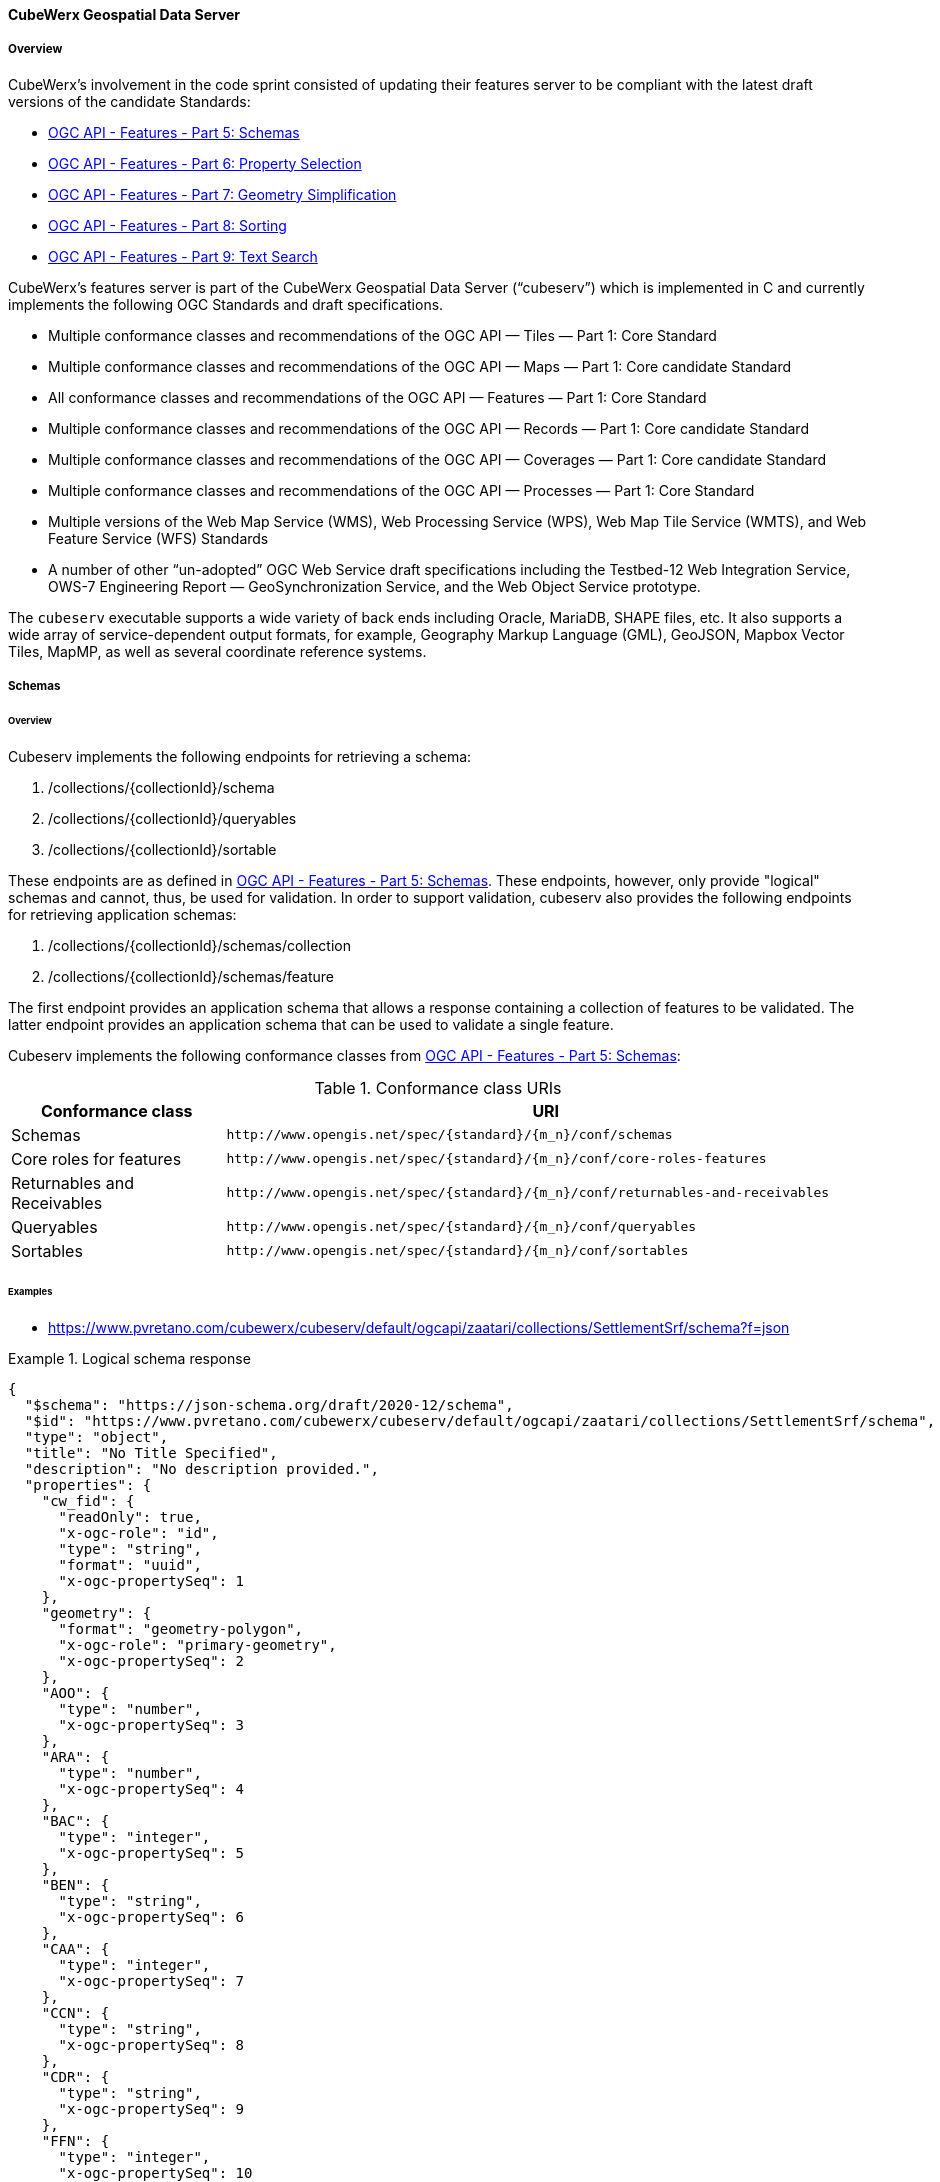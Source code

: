 ==== CubeWerx Geospatial Data Server

===== Overview

CubeWerx's involvement in the code sprint consisted of updating their features server to be compliant with the latest draft versions of the candidate Standards:

* https://docs.ogc.org/DRAFTS/23-058r1.html[OGC API - Features - Part 5: Schemas]
* https://docs.ogc.org/DRAFTS/23-058r1.html[OGC API - Features - Part 6: Property Selection]
* https://docs.ogc.org/DRAFTS/23-058r1.html[OGC API - Features - Part 7: Geometry Simplification]
* https://docs.ogc.org/DRAFTS/24-030.html[OGC API - Features - Part 8: Sorting]
* https://docs.ogc.org/DRAFTS/24-030.html[OGC API - Features - Part 9: Text Search]

CubeWerx's features server is part of the CubeWerx Geospatial Data Server (“cubeserv”) which is implemented in C and currently implements the following OGC Standards and draft specifications.

* Multiple conformance classes and recommendations of the OGC API — Tiles — Part 1: Core Standard
* Multiple conformance classes and recommendations of the OGC API — Maps — Part 1: Core candidate Standard
* All conformance classes and recommendations of the OGC API — Features — Part 1: Core Standard
* Multiple conformance classes and recommendations of the OGC API — Records — Part 1: Core candidate Standard
* Multiple conformance classes and recommendations of the OGC API — Coverages — Part 1: Core candidate Standard
* Multiple conformance classes and recommendations of the OGC API — Processes — Part 1: Core Standard
* Multiple versions of the Web Map Service (WMS), Web Processing Service (WPS), Web Map Tile Service (WMTS), and Web Feature Service (WFS) Standards
* A number of other “un-adopted” OGC Web Service draft specifications including the Testbed-12 Web Integration Service, OWS-7 Engineering Report — GeoSynchronization Service, and the Web Object Service prototype.

The `cubeserv` executable supports a wide variety of back ends including Oracle, MariaDB, SHAPE files, etc. It also supports a wide array of service-dependent output formats, for example, Geography Markup Language (GML), GeoJSON, Mapbox Vector Tiles, MapMP, as well as several coordinate reference systems.

===== Schemas

====== Overview

Cubeserv implements the following endpoints for retrieving a schema:

. /collections/{collectionId}/schema
. /collections/{collectionId}/queryables
. /collections/{collectionId}/sortable

These endpoints are as defined in https://docs.ogc.org/DRAFTS/23-058r1.html[OGC API - Features - Part 5: Schemas].  These endpoints, however, only provide "logical" schemas and cannot, thus, be used for validation.  In order to support validation, cubeserv also provides the following endpoints for retrieving application schemas:

. /collections/{collectionId}/schemas/collection
. /collections/{collectionId}/schemas/feature

The first endpoint provides an application schema that allows a response containing a collection of features to be validated.  The latter endpoint provides an application schema that can be used to validate a single feature.

Cubeserv implements the following conformance classes from https://docs.ogc.org/DRAFTS/23-058r1.html[OGC API - Features - Part 5: Schemas]:

[#conf_class_uris1,reftext='{table-caption} {counter:table-num}']
.Conformance class URIs
[cols="25,75",options="header"]
|===
|Conformance class |URI
|Schemas |`\http://www.opengis.net/spec/{standard}/{m_n}/conf/schemas`
|Core roles for features |`\http://www.opengis.net/spec/{standard}/{m_n}/conf/core-roles-features`
|Returnables and Receivables |`\http://www.opengis.net/spec/{standard}/{m_n}/conf/returnables-and-receivables`
|Queryables |`\http://www.opengis.net/spec/{standard}/{m_n}/conf/queryables`
|Sortables |`\http://www.opengis.net/spec/{standard}/{m_n}/conf/sortables`
|===

====== Examples

* https://www.pvretano.com/cubewerx/cubeserv/default/ogcapi/zaatari/collections/SettlementSrf/schema?f=json

.Logical schema response
====
[source,json]
----
{
  "$schema": "https://json-schema.org/draft/2020-12/schema",
  "$id": "https://www.pvretano.com/cubewerx/cubeserv/default/ogcapi/zaatari/collections/SettlementSrf/schema",
  "type": "object",
  "title": "No Title Specified",
  "description": "No description provided.",
  "properties": {
    "cw_fid": {
      "readOnly": true,
      "x-ogc-role": "id",
      "type": "string",
      "format": "uuid",
      "x-ogc-propertySeq": 1
    },
    "geometry": {
      "format": "geometry-polygon",
      "x-ogc-role": "primary-geometry",
      "x-ogc-propertySeq": 2
    },
    "AOO": {
      "type": "number",
      "x-ogc-propertySeq": 3
    },
    "ARA": {
      "type": "number",
      "x-ogc-propertySeq": 4
    },
    "BAC": {
      "type": "integer",
      "x-ogc-propertySeq": 5
    },
    "BEN": {
      "type": "string",
      "x-ogc-propertySeq": 6
    },
    "CAA": {
      "type": "integer",
      "x-ogc-propertySeq": 7
    },
    "CCN": {
      "type": "string",
      "x-ogc-propertySeq": 8
    },
    "CDR": {
      "type": "string",
      "x-ogc-propertySeq": 9
    },
    "FFN": {
      "type": "integer",
      "x-ogc-propertySeq": 10
    },
    "FFN2": {
      "type": "integer",
      "x-ogc-propertySeq": 11
    },
    "FFN3": {
      "type": "integer",
      "x-ogc-propertySeq": 12
    },
    "F_CODE": {
      "type": "string",
      "x-ogc-propertySeq": 13
    },
    "HGT": {
      "type": "number",
      "x-ogc-propertySeq": 14
    },
    "LZN": {
      "type": "number",
      "x-ogc-propertySeq": 15
    },
    "OTH": {
      "type": "string",
      "x-ogc-propertySeq": 16
    },
    "PCF": {
      "type": "integer",
      "x-ogc-propertySeq": 17
    },
    "SAX_RS1": {
      "type": "string",
      "x-ogc-propertySeq": 18
    },
    "SAX_RS2": {
      "type": "string",
      "x-ogc-propertySeq": 19
    },
    "SAX_RS3": {
      "type": "string",
      "x-ogc-propertySeq": 20
    },
    "SAX_RS4": {
      "type": "string",
      "x-ogc-propertySeq": 21
    },
    "SAX_RS5": {
      "type": "string",
      "x-ogc-propertySeq": 22
    },
    "SAX_RS6": {
      "type": "string",
      "x-ogc-propertySeq": 23
    },
    "SAX_RS8": {
      "type": "string",
      "x-ogc-propertySeq": 24
    },
    "SAX_RS9": {
      "type": "string",
      "x-ogc-propertySeq": 25
    },
    "SAX_RX1": {
      "type": "string",
      "x-ogc-propertySeq": 26
    },
    "SAX_RX2": {
      "type": "string",
      "x-ogc-propertySeq": 27
    },
    "SAX_RX5": {
      "type": "string",
      "x-ogc-propertySeq": 28
    },
    "SAX_RX6": {
      "type": "string",
      "x-ogc-propertySeq": 29
    },
    "SAX_RX7": {
      "type": "string",
      "x-ogc-propertySeq": 30
    },
    "SAX_RX8": {
      "type": "string",
      "x-ogc-propertySeq": 31
    },
    "SAX_RX9": {
      "type": "string",
      "x-ogc-propertySeq": 32
    },
    "SAX_RY0": {
      "type": "string",
      "x-ogc-propertySeq": 33
    },
    "SAX_RY1": {
      "type": "string",
      "x-ogc-propertySeq": 34
    },
    "SAX_RY2": {
      "type": "string",
      "x-ogc-propertySeq": 35
    },
    "UFI": {
      "type": "string",
      "x-ogc-propertySeq": 36
    },
    "WID": {
      "type": "number",
      "x-ogc-propertySeq": 37
    },
    "WPI": {
      "type": "string",
      "x-ogc-propertySeq": 38
    },
    "ZI001_SDP": {
      "type": "string",
      "x-ogc-propertySeq": 39
    },
    "ZI001_SDV": {
      "type": "string",
      "x-ogc-propertySeq": 40
    },
    "ZI001_SPS": {
      "type": "integer",
      "x-ogc-propertySeq": 41
    },
    "ZI001_SRT": {
      "type": "string",
      "x-ogc-propertySeq": 42
    },
    "ZI001_VSC": {
      "type": "string",
      "x-ogc-propertySeq": 43
    },
    "ZI001_VSD": {
      "type": "string",
      "x-ogc-propertySeq": 44
    },
    "ZI001_VSN": {
      "type": "string",
      "x-ogc-propertySeq": 45
    },
    "ZI004_RCG": {
      "type": "string",
      "x-ogc-propertySeq": 46
    },
    "ZI005_FNA": {
      "type": "string",
      "x-ogc-propertySeq": 47
    },
    "ZI005_FNA2": {
      "type": "string",
      "x-ogc-propertySeq": 48
    },
    "ZI005_NFN": {
      "type": "string",
      "x-ogc-propertySeq": 49
    },
    "ZI005_NFN2": {
      "type": "string",
      "x-ogc-propertySeq": 50
    },
    "ZI006_MEM": {
      "type": "string",
      "x-ogc-propertySeq": 51
    },
    "ZI020_GE4": {
      "type": "string",
      "x-ogc-propertySeq": 52
    },
    "ZI026_CTUC": {
      "type": "integer",
      "x-ogc-propertySeq": 53
    },
    "ZI026_CTUL": {
      "type": "integer",
      "x-ogc-propertySeq": 54
    },
    "ZI026_CTUU": {
      "type": "integer",
      "x-ogc-propertySeq": 55
    },
    "ZSAX_RS0": {
      "type": "string",
      "x-ogc-propertySeq": 56
    },
    "ZSAX_RX0": {
      "type": "string",
      "x-ogc-propertySeq": 57
    },
    "ZSAX_RX3": {
      "type": "string",
      "x-ogc-propertySeq": 58
    },
    "ZSAX_RX4": {
      "type": "string",
      "x-ogc-propertySeq": 59
    },
    "ZVH": {
      "type": "number",
      "x-ogc-propertySeq": 60
    },
    "FCSUBTYPE": {
      "type": "integer",
      "x-ogc-propertySeq": 61
    },
    "ADR": {
      "type": "string",
      "x-ogc-propertySeq": 62
    },
    "LMC": {
      "type": "integer",
      "x-ogc-propertySeq": 63
    },
    "STL": {
      "type": "integer",
      "x-ogc-propertySeq": 64
    },
    "STL2": {
      "type": "integer",
      "x-ogc-propertySeq": 65
    },
    "STL3": {
      "type": "integer",
      "x-ogc-propertySeq": 66
    },
    "HHD": {
      "type": "integer",
      "x-ogc-propertySeq": 67
    }
  },
  "additionalProperties": false
}
----
====

* https://www.pvretano.com/cubewerx/cubeserv/default/ogcapi/zaatari/collections/SettlementSrf/schemas/collection?f=json

.Application schema for the collection
[source,json]
====
----
{
  "$schema": "https://json-schema.org/draft/2020-12/schema",
  "$id": "https://www.pvretano.com/cubewerx/cubeserv/default/ogcapi/zaatari/collections/schemas/collection",
  "$defs": {
    "bbox": {
      "type": "array",
      "minItems": 4,
      "items": {
        "type": "number"
      }
    },
    "link": {
      "type": "object",
      "required": [
        "href"
      ],
      "properties": {
        "href": {
          "type": "string",
          "format": "uri"
        },
        "rel": {
          "type": "string"
        },
        "type": {
          "type": "string"
        },
        "title": {
          "type": "string"
        }
      }
    },
    "Point": {
      "title": "GeoJSON Point",
      "type": "object",
      "required": [
        "type",
        "coordinates"
      ],
      "properties": {
        "type": {
          "type": "string",
          "enum": [
            "Point"
          ]
        },
        "coordinates": {
          "type": "array",
          "minItems": 2,
          "items": {
            "type": "number"
          }
        },
        "bbox": {
          "$ref": "#/$defs/bbox"
        }
      }
    },
    "LineString": {
      "title": "GeoJSON LineString",
      "type": "object",
      "required": [
        "type",
        "coordinates"
      ],
      "properties": {
        "type": {
          "type": "string",
          "enum": [
            "LineString"
          ]
        },
        "coordinates": {
          "type": "array",
          "minItems": 2,
          "items": {
            "type": "array",
            "minItems": 2,
            "items": {
              "type": "number"
            }
          }
        },
        "bbox": {
          "$ref": "#/$defs/bbox"
        }
      }
    },
    "Polygon": {
      "title": "GeoJSON Polygon",
      "type": "object",
      "required": [
        "type",
        "coordinates"
      ],
      "properties": {
        "type": {
          "type": "string",
          "enum": [
            "Polygon"
          ]
        },
        "coordinates": {
          "type": "array",
          "minItems": 4,
          "items": {
            "type": "array",
            "minItems": 2,
            "items": {
              "type": "number"
            }
          }
        },
        "bbox": {
          "$ref": "#/$defs/bbox"
        }
      }
    },
    "MultiPoint": {
      "title": "GeoJSON MultiPoint",
      "type": "object",
      "required": [
        "type",
        "coordinates"
      ],
      "properties": {
        "type": {
          "type": "string",
          "enum": [
            "MultiPoint"
          ]
        },
        "coordinates": {
          "type": "array",
          "items": {
            "type": "array",
            "minItems": 2,
            "items": {
              "type": "number"
            }
          }
        },
        "bbox": {
          "$ref": "#/$defs/bbox"
        }
      }
    },
    "MultiLineString": {
      "title": "GeoJSON MultiLineString",
      "type": "object",
      "required": [
        "type",
        "coordinates"
      ],
      "properties": {
        "type": {
          "type": "string",
          "enum": [
            "MultiLineString"
          ]
        },
        "coordinates": {
          "type": "array",
          "items": {
            "type": "array",
            "minItems": 2,
            "items": {
              "type": "array",
              "minItems": 2,
              "items": {
                "type": "number"
              }
            }
          }
        },
        "bbox": {
          "$ref": "#/$defs/bbox"
        }
      }
    },
    "MultiPolygon": {
      "title": "GeoJSON MultiPolygon",
      "type": "object",
      "required": [
        "type",
        "coordinates"
      ],
      "properties": {
        "type": {
          "type": "string",
          "enum": [
            "MultiPolygon"
          ]
        },
        "coordinates": {
          "type": "array",
          "items": {
            "type": "array",
            "items": {
              "type": "array",
              "minItems": 4,
              "items": {
                "type": "array",
                "minItems": 2,
                "items": {
                  "type": "number"
                }
              }
            }
          }
        },
        "bbox": {
          "$ref": "#/$defs/bbox"
        }
      }
    },
    "GeometryCollection": {
      "title": "GeoJSON Geometry Collection",
      "type": "object",
      "required": [
        "type",
        "geometries"
      ],
      "properties": {
        "type": {
          "type": "string",
          "enum": [
            "GeometryCollection"
          ]
        },
        "geometries": {
          "type": "array",
          "items": {
            "oneOf": [
              {
                "type": "null"
              },
              {
                "$ref": "#/$defs/Point"
              },
              {
                "$ref": "#/$defs/MultiPoint"
              },
              {
                "$ref": "#/$defs/LineString"
              },
              {
                "$ref": "#/$defs/MultiLineString"
              },
              {
                "$ref": "#/$defs/Polygon"
              },
              {
                "$ref": "#/$defs/MultiPolygon"
              }
            ]
          }
        },
        "bbox": {
          "$ref": "#/$defs/bbox"
        }
      }
    },
    "SettlementSrf": {
      "featureType": "SettlementSrf",
      "type": "object",
      "required": [
        "type",
        "geometry",
        "properties"
      ],
      "properties": {
        "type": {
          "type": "string",
          "enum": [
            "Feature"
          ]
        },
        "id": {
          "type": "string"
        },
        "bbox": {
          "$ref": "#/$defs/bbox"
        },
        "geometry": {
          "$ref": "#/$defs/Polygon"
        },
        "properties": {
          "oneOf": [
            {
              "type": "null"
            },
            {
              "type": "object",
              "required": [
              ],
              "properties": {
                "AOO": {
                  "type": "number"
                },
                "ARA": {
                  "type": "number"
                },
                "BAC": {
                  "type": "integer"
                },
                "BEN": {
                  "type": "string"
                },
                "CAA": {
                  "type": "integer"
                },
                "CCN": {
                  "type": "string"
                },
                "CDR": {
                  "type": "string"
                },
                "FFN": {
                  "type": "integer"
                },
                "FFN2": {
                  "type": "integer"
                },
                "FFN3": {
                  "type": "integer"
                },
                "F_CODE": {
                  "type": "string"
                },
                "HGT": {
                  "type": "number"
                },
                "LZN": {
                  "type": "number"
                },
                "OTH": {
                  "type": "string"
                },
                "PCF": {
                  "type": "integer"
                },
                "SAX_RS1": {
                  "type": "string"
                },
                "SAX_RS2": {
                  "type": "string"
                },
                "SAX_RS3": {
                  "type": "string"
                },
                "SAX_RS4": {
                  "type": "string"
                },
                "SAX_RS5": {
                  "type": "string"
                },
                "SAX_RS6": {
                  "type": "string"
                },
                "SAX_RS8": {
                  "type": "string"
                },
                "SAX_RS9": {
                  "type": "string"
                },
                "SAX_RX1": {
                  "type": "string"
                },
                "SAX_RX2": {
                  "type": "string"
                },
                "SAX_RX5": {
                  "type": "string"
                },
                "SAX_RX6": {
                  "type": "string"
                },
                "SAX_RX7": {
                  "type": "string"
                },
                "SAX_RX8": {
                  "type": "string"
                },
                "SAX_RX9": {
                  "type": "string"
                },
                "SAX_RY0": {
                  "type": "string"
                },
                "SAX_RY1": {
                  "type": "string"
                },
                "SAX_RY2": {
                  "type": "string"
                },
                "UFI": {
                  "type": "string"
                },
                "WID": {
                  "type": "number"
                },
                "WPI": {
                  "type": "string"
                },
                "ZI001_SDP": {
                  "type": "string"
                },
                "ZI001_SDV": {
                  "type": "string"
                },
                "ZI001_SPS": {
                  "type": "integer"
                },
                "ZI001_SRT": {
                  "type": "string"
                },
                "ZI001_VSC": {
                  "type": "string"
                },
                "ZI001_VSD": {
                  "type": "string"
                },
                "ZI001_VSN": {
                  "type": "string"
                },
                "ZI004_RCG": {
                  "type": "string"
                },
                "ZI005_FNA": {
                  "type": "string"
                },
                "ZI005_FNA2": {
                  "type": "string"
                },
                "ZI005_NFN": {
                  "type": "string"
                },
                "ZI005_NFN2": {
                  "type": "string"
                },
                "ZI006_MEM": {
                  "type": "string"
                },
                "ZI020_GE4": {
                  "type": "string"
                },
                "ZI026_CTUC": {
                  "type": "integer"
                },
                "ZI026_CTUL": {
                  "type": "integer"
                },
                "ZI026_CTUU": {
                  "type": "integer"
                },
                "ZSAX_RS0": {
                  "type": "string"
                },
                "ZSAX_RX0": {
                  "type": "string"
                },
                "ZSAX_RX3": {
                  "type": "string"
                },
                "ZSAX_RX4": {
                  "type": "string"
                },
                "ZVH": {
                  "type": "number"
                },
                "FCSUBTYPE": {
                  "type": "integer"
                },
                "ADR": {
                  "type": "string"
                },
                "LMC": {
                  "type": "integer"
                },
                "STL": {
                  "type": "integer"
                },
                "STL2": {
                  "type": "integer"
                },
                "STL3": {
                  "type": "integer"
                },
                "HHD": {
                  "type": "integer"
                }
              },
              "additionalProperties": false
            }
          ]
        },
        "links": {
          "type": "array",
          "items": {
            "type": "object",
            "required": [
              "href"
            ],
            "properties": {
              "href": {
                "type": "string",
                "format": "uri"
              },
              "rel": {
                "type": "string"
              },
              "type": {
                "type": "string"
              },
              "title": {
                "type": "string"
              }
            }
          }
        }
      }
    }
  },
  "title": "GeoJSON Feat Collection",
  "type": "object",
  "required": [
    "type",
    "features"
  ],
  "properties": {
    "type": {
      "type": "string",
      "enum": [
        "FeatureCollection"
      ]
    },
    "features": {
      "type": "array",
      "items": {
        "oneOf": [
          {
            "$ref": "#/$defs/SettlementSrf"
          }
        ]
      }
    },
    "bbox": {
      "type": "array",
      "minItems": 4,
      "items": {
        "type": "number"
      }
    }
  }
}
----
====

* https://www.pvretano.com/cubewerx/cubeserv/default/ogcapi/zaatari/collections/SettlementSrf/schemas/feature?f=json

.Application schema for a feature
[source,json]
====
----
{
  "$schema": "https://json-schema.org/draft/2020-12/schema",
  "$id": "https://www.pvretano.com/cubewerx/cubeserv/default/ogcapi/zaatari/collections/SettlementSrf/schema",
  "type": "object",
  "required": [
    "type",
    "geometry",
    "properties"
  ],
  "properties": {
    "type": {
      "type": "string",
      "enum": [
        "Feature"
      ]
    },
    "id": {
      "type": "string"
    },
    "bbox": {
      "type": "array",
      "minItems": 4,
      "items": {
        "type": "number"
      }
    },
    "geometry": {
      "title": "GeoJSON Polygon",
      "type": "object",
      "required": [
        "type",
        "coordinates"
      ],
      "properties": {
        "type": {
          "type": "string",
          "enum": [
            "Polygon"
          ]
        },
        "coordinates": {
          "type": "array",
          "minItems": 4,
          "items": {
            "type": "array",
            "minItems": 2,
            "items": {
              "type": "number"
            }
          }
        },
        "bbox": {
          "type": "array",
          "minItems": 4,
          "items": {
            "type": "number"
          }
        }
      }
    },
    "properties": {
      "oneOf": [
        {
          "type": "null"
        },
        {
          "type": "object",
          "required": [
          ],
          "properties": {
            "AOO": {
              "type": "number"
            },
            "ARA": {
              "type": "number"
            },
            "BAC": {
              "type": "integer"
            },
            "BEN": {
              "type": "string"
            },
            "CAA": {
              "type": "integer"
            },
            "CCN": {
              "type": "string"
            },
            "CDR": {
              "type": "string"
            },
            "FFN": {
              "type": "integer"
            },
            "FFN2": {
              "type": "integer"
            },
            "FFN3": {
              "type": "integer"
            },
            "F_CODE": {
              "type": "string"
            },
            "HGT": {
              "type": "number"
            },
            "LZN": {
              "type": "number"
            },
            "OTH": {
              "type": "string"
            },
            "PCF": {
              "type": "integer"
            },
            "SAX_RS1": {
              "type": "string"
            },
            "SAX_RS2": {
              "type": "string"
            },
            "SAX_RS3": {
              "type": "string"
            },
            "SAX_RS4": {
              "type": "string"
            },
            "SAX_RS5": {
              "type": "string"
            },
            "SAX_RS6": {
              "type": "string"
            },
            "SAX_RS8": {
              "type": "string"
            },
            "SAX_RS9": {
              "type": "string"
            },
            "SAX_RX1": {
              "type": "string"
            },
            "SAX_RX2": {
              "type": "string"
            },
            "SAX_RX5": {
              "type": "string"
            },
            "SAX_RX6": {
              "type": "string"
            },
            "SAX_RX7": {
              "type": "string"
            },
            "SAX_RX8": {
              "type": "string"
            },
            "SAX_RX9": {
              "type": "string"
            },
            "SAX_RY0": {
              "type": "string"
            },
            "SAX_RY1": {
              "type": "string"
            },
            "SAX_RY2": {
              "type": "string"
            },
            "UFI": {
              "type": "string"
            },
            "WID": {
              "type": "number"
            },
            "WPI": {
              "type": "string"
            },
            "ZI001_SDP": {
              "type": "string"
            },
            "ZI001_SDV": {
              "type": "string"
            },
            "ZI001_SPS": {
              "type": "integer"
            },
            "ZI001_SRT": {
              "type": "string"
            },
            "ZI001_VSC": {
              "type": "string"
            },
            "ZI001_VSD": {
              "type": "string"
            },
            "ZI001_VSN": {
              "type": "string"
            },
            "ZI004_RCG": {
              "type": "string"
            },
            "ZI005_FNA": {
              "type": "string"
            },
            "ZI005_FNA2": {
              "type": "string"
            },
            "ZI005_NFN": {
              "type": "string"
            },
            "ZI005_NFN2": {
              "type": "string"
            },
            "ZI006_MEM": {
              "type": "string"
            },
            "ZI020_GE4": {
              "type": "string"
            },
            "ZI026_CTUC": {
              "type": "integer"
            },
            "ZI026_CTUL": {
              "type": "integer"
            },
            "ZI026_CTUU": {
              "type": "integer"
            },
            "ZSAX_RS0": {
              "type": "string"
            },
            "ZSAX_RX0": {
              "type": "string"
            },
            "ZSAX_RX3": {
              "type": "string"
            },
            "ZSAX_RX4": {
              "type": "string"
            },
            "ZVH": {
              "type": "number"
            },
            "FCSUBTYPE": {
              "type": "integer"
            },
            "ADR": {
              "type": "string"
            },
            "LMC": {
              "type": "integer"
            },
            "STL": {
              "type": "integer"
            },
            "STL2": {
              "type": "integer"
            },
            "STL3": {
              "type": "integer"
            },
            "HHD": {
              "type": "integer"
            }
          },
          "additionalProperties": false
        }
      ]
    },
    "links": {
      "type": "array",
      "items": {
        "type": "object",
        "required": [
          "href"
        ],
        "properties": {
          "href": {
            "type": "string",
            "format": "uri"
          },
          "rel": {
            "type": "string"
          },
          "type": {
            "type": "string"
          },
          "title": {
            "type": "string"
          }
        }
      }
    }
  }
}
----
====

===== Property selection

====== Overview 

Cubeserv implements the `properties` parameter as defined in https://docs.ogc.org/DRAFTS/23-058r1.html[OGC API - Features - Part 6: Property Selection].  

Cubeserv implements the following conformance classes from https://docs.ogc.org/DRAFTS/23-058r1.html[OGC API - Features - Part 6: Property Selection]:

[#conf_class_uris2,reftext='{table-caption} {counter:table-num}']
.Conformance class URIs
[cols="25,75",options="header"]
|===
|Conformance class |URI
|Property Selection |http://www.opengis.net/spec/ogcapi-features-6/1.0/conf/properties
|Property Selection (Features) |http://www.opengis.net/spec/ogcapi-features-6/1.0/conf/properties-features
|===

In addition to the `properties` parameter, cubeserv also implements an `exclude-properties` parameter that lists the properties to exclude (rather than include) in the response.

====== Examples

* https://www.pvretano.com/cubewerx/cubeserv/default/ogcapi/zaatari/collections/SettlementSrf/items/CWFID.SETTLEMENTSRF.0.8?f=json&properties=geometry,f_code,ccn

.Selecting a sub-set of properties
[source,json]
----
{
  "type": "Feature",
  "id": "CWFID.SETTLEMENTSRF.0.8",
  "geometry": {
    "type": "Polygon",
    "coordinates": [
      [
        [ 36.33295599, 32.2828885 ], [ 36.33580536, 32.28198786 ],
        [ 36.33954522, 32.280714 ], [ 36.3399218, 32.28064846 ],
        [ 36.34017809, 32.28070732 ], [ 36.34043842, 32.28088291
        ], [ 36.34077816, 32.28164959 ], [ 36.34109545, 32.28257287 ],
        [ 36.34149681, 32.28395917 ], [ 36.34184168, 32.28532761 ],
        [ 36.34209096, 32.2864909 ], [ 36.3422161, 32.28702197 ],
        [ 36.34225167, 32.28733591 ], [ 36.34233647, 32.28759259 ],
        [ 36.33597433, 32.2896979 ], [ 36.33518813, 32.28802212 ],
        [ 36.33513818, 32.28790676 ], [ 36.33418013, 32.28569608 ],
        [ 36.33295599, 32.2828885 ]
      ]
    ]
  },
  "properties": {
    "CCN": "No Information",
    "F_CODE": "AL020",
  },
  "links": [
    {
      "href": "https://www.pvretano.com/cubewerx/cubeserv/default/ogcapi/zaatari",
      "rel": "service,"
    },
    {
      "href": "https://www.pvretano.com/cubewerx/cubeserv/default/ogcapi/zaatari/collections/SettlementSrf?f=application%2Fjson",
      "rel": "collection",
      "type": "application/json"
    },
    .
    .
    .
  ]
}
----

An equivalent request, using the `exclude-properties` parameter, that would generate the same response would be:

* https://www.pvretano.com/cubewerx/cubeserv/default/ogcapi/zaatari/collections/SettlementSrf/items/CWFID.SETTLEMENTSRF.0.8?f=json&exclude-properties=AOO,ARA,BAC,BEN,CAA,CDR,FFN,FFN2,FFN3,HGT,LZN,OTH,PCF,SAX_RS1,SAX_RS2,SAX_RS3,SAX_RS4,SAX_RS5,SAX_RS6,SAX_RS8,SAX_RS9,SAX_RX1,SAX_RX2,SAX_RX5,SAX_RX6,SAX_RX7,SAX_RX8,SAX_RX9,SAX_RY0,SAX_RY1,SAX_RY2,UFI,WID,WPI,ZI001_SDP,ZI001_SDV,ZI001_SPS,ZI001_SRT,ZI001_VSC,ZI001_VSD,ZI001_VSN,ZI004_RCG,ZI005_FNA,ZI005_FNA2,ZI005_NFN,ZI005_NFN2,ZI006_MEM,ZI020_GE4,ZI026_CTUC,ZI026_CTUL,ZI026_CTUU,ZSAX_RS0,ZSAX_RX0,ZSAX_RX3,ZSAX_RX4,ZVH,FCSUBTYPE,LMC,STL,STL2,STL3,HHD

===== Geometry simplification

====== Overview 

Cubeserv implements the `zoom-level` parameter as defined in https://docs.ogc.org/DRAFTS/23-058r1.html[OGC API - Features - Part 7: Geometry Simplification].

Cubeserv implements the following conformance classes from https://docs.ogc.org/DRAFTS/23-058r1.html[OGC API - Features - Part 7: Geometry Simplification]:

[#conf_class_uris3,reftext='{table-caption} {counter:table-num}']
.Conformance class URIs
[cols="25,75",options="header"]
|===
|Conformance class |URI
|Geometry Simplification |http://www.opengis.net/spec/ogcapi-features-7/1.0/conf/zoom-level
|Geometry Simplification (Features) |http://www.opengis.net/spec/ogcapi-features-7/1.0/conf/zoom-level-features
|===

====== Examples

* https://www.pvretano.com/cubewerx/cubeserv/default/ogcapi/zaatari/collections/SettlementSrf/items/CWFID.SETTLEMENTSRF.0.8?f=json&properties=geometry

.An unsimplified geometry
[source,json]
----
{
  "type": "Feature",
  "id": "CWFID.SETTLEMENTSRF.0.8",
  "geometry": {
    "type": "Polygon",
    "coordinates": [
      [
        [ 36.33295599, 32.2828885 ], [ 36.33580536, 32.28198786 ],
        [ 36.33954522, 32.280714 ], [ 36.3399218, 32.28064846 ],
        [ 36.34017809, 32.28070732 ], [ 36.34043842, 32.28088291 ],
        [ 36.34077816, 32.28164959 ], [ 36.34109545, 32.28257287 ],
        [ 36.34149681, 32.28395917 ], [ 36.34184168, 32.28532761 ],
        [ 36.34209096, 32.2864909 ], [ 36.3422161, 32.28702197 ],
        [ 36.34225167, 32.28733591 ], [ 36.34233647, 32.28759259 ],
        [ 36.33597433, 32.2896979 ], [ 36.33518813, 32.28802212 ],
        [ 36.33513818, 32.28790676 ], [ 36.33418013, 32.28569608 ],
        [ 36.33295599, 32.2828885 ]
      ]
    ]
  },
  "properties": {
  },
  "links": [
    {
      "href": "https://www.pvretano.com/cubewerx/cubeserv/default/ogcapi/zaatari",
      "rel": "service,"
    },
    {
      "href": "https://www.pvretano.com/cubewerx/cubeserv/default/ogcapi/zaatari/collections/SettlementSrf?f=application%2Fjson",
      "rel": "collection",
      "type": "application/json"
    },
    .
    .
    .
  ]
}
----

A simplified version of this geometry can be retrieved with:

* https://www.pvretano.com/cubewerx/cubeserv/default/ogcapi/zaatari/collections/SettlementSrf/items/CWFID.SETTLEMENTSRF.0.8?f=json&properties=geometry&zoom-level=5

.A simplified geometry at zoom level 5
[source,json]
----
{
  "type": "Feature",
  "id": "CWFID.SETTLEMENTSRF.0.8",
  geometry": {
    "type":"Polygon",
    "coordinates": [
      [
        [ 36.33295599, 32.2828885 ], [ 36.33513818, 32.28790676 ],
        [ 36.33418013, 32.28569608 ], [ 36.33295599, 32.2828885 ]
      ]
    ]
  },
  "properties": {
  },
  "links": [
    {
      "href": "https://www.pvretano.com/cubewerx/cubeserv/default/ogcapi/zaatari",
      "rel": "service,"
    },
    {
      "href": "https://www.pvretano.com/cubewerx/cubeserv/default/ogcapi/zaatari/collections/SettlementSrf?f=application%2Fjson",
      "rel": "collection",
      "type": "application/json"
    },
    .
    .
    .
  ]
}
----
